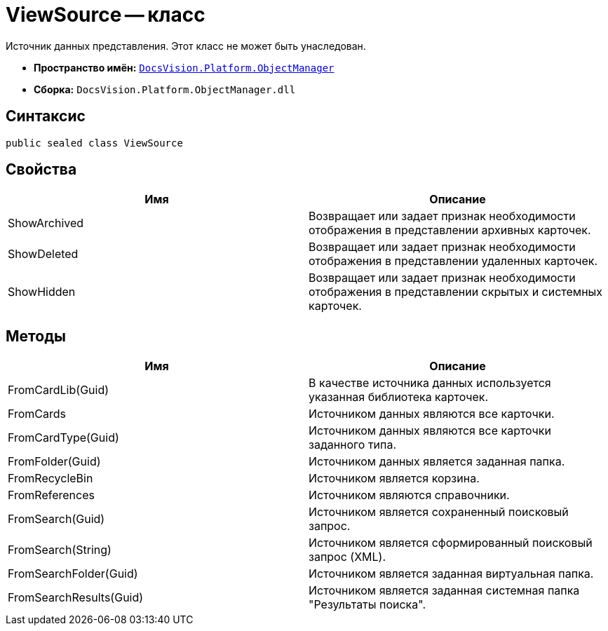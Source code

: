 = ViewSource -- класс

Источник данных представления. Этот класс не может быть унаследован.

* *Пространство имён:* `xref:api/DocsVision/Platform/ObjectManager/ObjectManager_NS.adoc[DocsVision.Platform.ObjectManager]`
* *Сборка:* `DocsVision.Platform.ObjectManager.dll`

== Синтаксис

[source,csharp]
----
public sealed class ViewSource
----

== Свойства

[cols=",",options="header"]
|===
|Имя |Описание
|ShowArchived |Возвращает или задает признак необходимости отображения в представлении архивных карточек.
|ShowDeleted |Возвращает или задает признак необходимости отображения в представлении удаленных карточек.
|ShowHidden |Возвращает или задает признак необходимости отображения в представлении скрытых и системных карточек.
|===

== Методы

[cols=",",options="header"]
|===
|Имя |Описание
|FromCardLib(Guid) |В качестве источника данных используется указанная библиотека карточек.
|FromCards |Источником данных являются все карточки.
|FromCardType(Guid) |Источником данных являются все карточки заданного типа.
|FromFolder(Guid) |Источником данных является заданная папка.
|FromRecycleBin |Источником является корзина.
|FromReferences |Источником являются справочники.
|FromSearch(Guid) |Источником является сохраненный поисковый запрос.
|FromSearch(String) |Источником является сформированный поисковый запрос (XML).
|FromSearchFolder(Guid) |Источником является заданная виртуальная папка.
|FromSearchResults(Guid) |Источником является заданная системная папка "Результаты поиска".
|===
